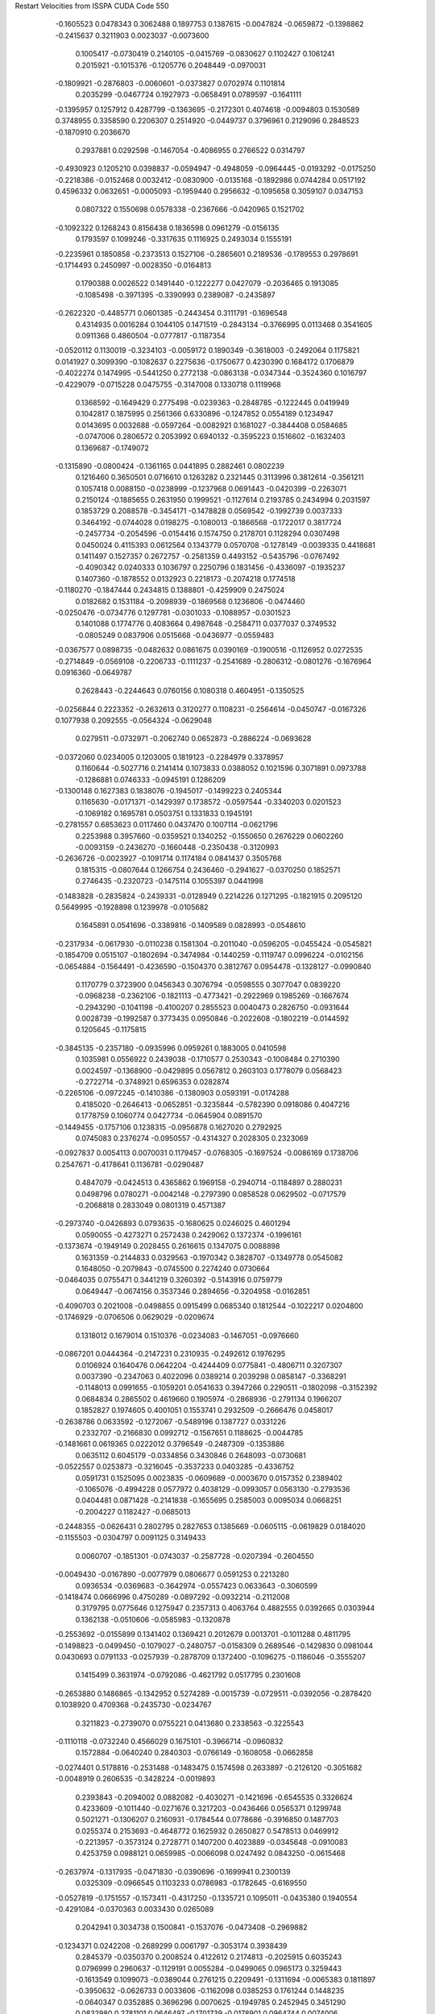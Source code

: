 Restart Velocities from ISSPA CUDA Code
550
  -0.1605523   0.0478343   0.3062488   0.1897753   0.1387615  -0.0047824
  -0.0659872  -0.1398862  -0.2415637   0.3211903   0.0023037  -0.0073600
   0.1005417  -0.0730419   0.2140105  -0.0415769  -0.0830627   0.1102427
   0.1061241   0.2015921  -0.1015376  -0.1205776   0.2048449  -0.0970031
  -0.1809921  -0.2876803  -0.0060601  -0.0373827   0.0702974   0.1101814
   0.2035299  -0.0467724   0.1927973  -0.0658491   0.0789597  -0.1641111
  -0.1395957   0.1257912   0.4287799  -0.1363695  -0.2172301   0.4074618
  -0.0094803   0.1530589   0.3748955   0.3358590   0.2206307   0.2514920
  -0.0449737   0.3796961   0.2129096   0.2848523  -0.1870910   0.2036670
   0.2937881   0.0292598  -0.1467054  -0.4086955   0.2766522   0.0314797
  -0.4930923   0.1205210   0.0398837  -0.0594947  -0.4948059  -0.0964445
  -0.0193292  -0.0175250  -0.2218386  -0.0152468   0.0032412  -0.0830900
  -0.0135168  -0.1892986   0.0744284   0.0517192   0.4596332   0.0632651
  -0.0005093  -0.1959440   0.2956632  -0.1095658   0.3059107   0.0347153
   0.0807322   0.1550698   0.0578338  -0.2367666  -0.0420965   0.1521702
  -0.1092322   0.1268243   0.8156438   0.1836598   0.0961279  -0.0156135
   0.1793597   0.1099246  -0.3317635   0.1116925   0.2493034   0.1555191
  -0.2235961   0.1850858  -0.2373513   0.1527106  -0.2865601   0.2189536
  -0.1789553   0.2978691  -0.1714493   0.2450997  -0.0028350  -0.0164813
   0.1790388   0.0026522   0.1491440  -0.1222277   0.0427079  -0.2036465
   0.1913085  -0.1085498  -0.3971395  -0.3390993   0.2389087  -0.2435897
  -0.2622320  -0.4485771   0.0601385  -0.2443454   0.3111791  -0.1696548
   0.4314935   0.0016284   0.1044105   0.1471519  -0.2843134  -0.3766995
   0.0113468   0.3541605   0.0911368   0.4860504  -0.0777817  -0.1187354
  -0.0520112   0.1130019  -0.3234103  -0.0059172   0.1890349  -0.3618003
  -0.2492064   0.1175821   0.0141927   0.3099390  -0.1082637   0.2275636
  -0.1750677   0.4230390   0.1684172   0.1706879  -0.4022274   0.1474995
  -0.5441250   0.2772138  -0.0863138  -0.0347344  -0.3524360   0.1016797
  -0.4229079  -0.0715228   0.0475755  -0.3147008   0.1330718   0.1119968
   0.1368592  -0.1649429   0.2775498  -0.0239363  -0.2848785  -0.1222445
   0.0419949   0.1042817   0.1875995   0.2561366   0.6330896  -0.1247852
   0.0554189   0.1234947   0.0143695   0.0032688  -0.0597264  -0.0082921
   0.1681027  -0.3844408   0.0584685  -0.0747006   0.2806572   0.2053992
   0.6940132  -0.3595223   0.1516602  -0.1632403   0.1369687  -0.1749072
  -0.1315890  -0.0800424  -0.1361165   0.0441895   0.2882461   0.0802239
   0.1216460   0.3650501   0.0716610   0.1263282   0.2321445   0.3113996
   0.3812614  -0.3561211   0.1057418   0.0088150  -0.0238999  -0.1237968
   0.0691443  -0.0420399  -0.2263071   0.2150124  -0.1885655   0.2631950
   0.1999521  -0.1127614   0.2193785   0.2434994   0.2031597   0.1853729
   0.2088578  -0.3454171  -0.1478828   0.0569542  -0.1992739   0.0037333
   0.3464192  -0.0744028   0.0198275  -0.1080013  -0.1866568  -0.1722017
   0.3817724  -0.2457734  -0.2054596  -0.0154416   0.1574750   0.2178701
   0.1128294   0.0307498   0.0450024   0.4115393   0.0612564   0.1343779
   0.0570708  -0.1278149  -0.0039335   0.4418681   0.1411497   0.1527357
   0.2672757  -0.2581359   0.4493152  -0.5435796  -0.0767492  -0.4090342
   0.0240333   0.1036797   0.2250796   0.1831456  -0.4336097  -0.1935237
   0.1407360  -0.1878552   0.0132923   0.2218173  -0.2074218   0.1774518
  -0.1180270  -0.1847444   0.2434815   0.1388801  -0.4259909   0.2475024
   0.0182682   0.1531184  -0.2098939  -0.1869568   0.1236806  -0.0474460
  -0.0250476  -0.0734776   0.1297781  -0.0301033  -0.1088957  -0.0301523
   0.1401088   0.1774776   0.4083664   0.4987648  -0.2584711   0.0377037
   0.3749532  -0.0805249   0.0837906   0.0515668  -0.0436977  -0.0559483
  -0.0367577   0.0898735  -0.0482632   0.0861675   0.0390169  -0.1900516
  -0.1126952   0.0272535  -0.2714849  -0.0569108  -0.2206733  -0.1111237
  -0.2541689  -0.2806312  -0.0801276  -0.1676964   0.0916360  -0.0649787
   0.2628443  -0.2244643   0.0760156   0.1080318   0.4604951  -0.1350525
  -0.0256844   0.2223352  -0.2632613   0.3120277   0.1108231  -0.2564614
  -0.0450747  -0.0167326   0.1077938   0.2092555  -0.0564324  -0.0629048
   0.0279511  -0.0732971  -0.2062740   0.0652873  -0.2886224  -0.0693628
  -0.0372060   0.0234005   0.1203005   0.1819123  -0.2284979   0.3378957
   0.1160644  -0.5027716   0.2141414   0.1073833   0.0388052   0.1021596
   0.3071891   0.0973788  -0.1286881   0.0746333  -0.0945191   0.1286209
  -0.1300148   0.1627383   0.1838076  -0.1945017  -0.1499223   0.2405344
   0.1165630  -0.0171371  -0.1429397   0.1738572  -0.0597544  -0.3340203
   0.0201523  -0.1069182   0.1695781   0.0503751   0.1331833   0.1945191
  -0.2781557   0.6853623   0.0117460   0.0437470   0.1007114  -0.0621796
   0.2253988   0.3957660  -0.0359521   0.1340252  -0.1550650   0.2676229
   0.0602260  -0.0093159  -0.2436270  -0.1660448  -0.2350438  -0.3120993
  -0.2636726  -0.0023927  -0.1091714   0.1174184   0.0841437   0.3505768
   0.1815315  -0.0807644   0.1266754   0.2436460  -0.2941627  -0.0370250
   0.1852571   0.2746435  -0.2320723  -0.1475114   0.1055397   0.0441998
  -0.1483828  -0.2835824  -0.2439331  -0.0128949   0.2214226   0.1271295
  -0.1821915   0.2095120   0.5649995  -0.1928898   0.1239978  -0.0105682
   0.1645891   0.0541696  -0.3389816  -0.1409589   0.0828993  -0.0548610
  -0.2317934  -0.0617930  -0.0110238   0.1581304  -0.2011040  -0.0596205
  -0.0455424  -0.0545821  -0.1854709   0.0515107  -0.1802694  -0.3474984
  -0.1440259  -0.1119747   0.0996224  -0.0102156  -0.0654884  -0.1564491
  -0.4236590  -0.1504370   0.3812767   0.0954478  -0.1328127  -0.0990840
   0.1170779   0.3723900   0.0456343   0.3076794  -0.0598555   0.3077047
   0.0839220  -0.0968238  -0.2362106  -0.1821113  -0.4773421  -0.2922969
   0.1985269  -0.1667674  -0.2943290  -0.1041198  -0.4100207   0.2855523
   0.0040473   0.2826750  -0.0931644   0.0028739  -0.1992587   0.3773435
   0.0950846  -0.2022608  -0.1802219  -0.0144592   0.1205645  -0.1175815
  -0.3845135  -0.2357180  -0.0935996   0.0959261   0.1883005   0.0410598
   0.1035981   0.0556922   0.2439038  -0.1710577   0.2530343  -0.1008484
   0.2710390   0.0024597  -0.1368900  -0.0429895   0.0567812   0.2603103
   0.1778079   0.0568423  -0.2722714  -0.3748921   0.6596353   0.0282874
  -0.2265106  -0.0972245  -0.1410386  -0.1380903   0.0593191  -0.0174288
   0.4185020  -0.2646413  -0.0652851  -0.3235844  -0.5782390   0.0918086
   0.4047216   0.1778759   0.1060774   0.0427734  -0.0645904   0.0891570
  -0.1449455  -0.1757106   0.1238315  -0.0956878   0.1627020   0.2792925
   0.0745083   0.2376274  -0.0950557  -0.4314327   0.2028305   0.2323069
  -0.0927837   0.0054113   0.0070031   0.1179457  -0.0768305  -0.1697524
  -0.0086169   0.1738706   0.2547671  -0.4178641   0.1136781  -0.0290487
   0.4847079  -0.0424513   0.4365862   0.1969158  -0.2940714  -0.1184897
   0.2880231   0.0498796   0.0780271  -0.0042148  -0.2797390   0.0858528
   0.0629502  -0.0717579  -0.2068818   0.2833049   0.0801319   0.4571387
  -0.2973740  -0.0426893   0.0793635  -0.1680625   0.0246025   0.4601294
   0.0590055  -0.4273271   0.2572438   0.2429062   0.1372374  -0.1996161
  -0.1373674  -0.1949149   0.2028455   0.2616615   0.1347075   0.0088898
   0.1631359  -0.2144833   0.0329563  -0.1970342   0.3828707  -0.1349778
   0.0545082   0.1648050  -0.2079843  -0.0745500   0.2274240   0.0730664
  -0.0464035   0.0755471   0.3441219   0.3260392  -0.5143916   0.0759779
   0.0649447  -0.0674156   0.3537346   0.2894656  -0.3204958  -0.0162851
  -0.4090703   0.2021008  -0.0498855   0.0915499   0.0685340   0.1812544
  -0.1022217   0.0204800  -0.1746929  -0.0706506   0.0629029  -0.0209674
   0.1318012   0.1679014   0.1510376  -0.0234083  -0.1467051  -0.0976660
  -0.0867201   0.0444364  -0.2147231   0.2310935  -0.2492612   0.1976295
   0.0106924   0.1640476   0.0642204  -0.4244409   0.0775841  -0.4806711
   0.3207307   0.0037390  -0.2347063   0.4022096   0.0389214   0.2039298
   0.0858147  -0.3368291  -0.1148013   0.0991655  -0.1059201   0.0541633
   0.3947266   0.2290511  -0.1802098  -0.3152392   0.0684834   0.2865502
   0.4619660   0.1905974  -0.2868936  -0.2791134   0.1966207   0.1852827
   0.1974605   0.4001051   0.1553741   0.2932509  -0.2666476   0.0458017
  -0.2638786   0.0633592  -0.1272067  -0.5489196   0.1387727   0.0331226
   0.2332707  -0.2166830   0.0992712  -0.1567651   0.1188625  -0.0044785
  -0.1481661   0.0619365   0.0222012   0.3796549  -0.2487309  -0.1353886
   0.0635112   0.6045179  -0.0334856   0.3430846   0.2648093  -0.0730681
  -0.0522557   0.0253873  -0.3216045  -0.3537233   0.0403285  -0.4336752
   0.0591731   0.1525095   0.0023835  -0.0609689  -0.0003670   0.0157352
   0.2389402  -0.1065076  -0.4994228   0.0577972   0.4038129  -0.0993057
   0.0563130  -0.2793536   0.0404481   0.0871428  -0.2141838  -0.1655695
   0.2585003   0.0095034   0.0668251  -0.2004227   0.1182427  -0.0685013
  -0.2448355  -0.0626431   0.2802795   0.2827653   0.1385669  -0.0605115
  -0.0619829   0.0184020  -0.1155503  -0.0304797   0.0091125   0.3149433
   0.0060707  -0.1851301  -0.0743037  -0.2587728  -0.0207394  -0.2604550
  -0.0049430  -0.0167890  -0.0077979   0.0806677   0.0591253   0.2213280
   0.0936534  -0.0369683  -0.3642974  -0.0557423   0.0633643  -0.3060599
  -0.1418474   0.0666996   0.4750289  -0.0897292  -0.0932214  -0.2112008
   0.3179795   0.0775646   0.1275947   0.2357313   0.4063764   0.4882555
   0.0392665   0.0303944   0.1362138  -0.0510606  -0.0585983  -0.1320878
  -0.2553692  -0.0155899   0.1341402   0.1369421   0.2012679   0.0013701
  -0.1011288   0.4811795  -0.1498823  -0.0499450  -0.1079027  -0.2480757
  -0.0158309   0.2689546  -0.1429830   0.0981044   0.0430693   0.0791133
  -0.0257939  -0.2878709   0.1372400  -0.1096275  -0.1186046  -0.3555207
   0.1415499   0.3631974  -0.0792086  -0.4621792   0.0517795   0.2301608
  -0.2653880   0.1486865  -0.1342952   0.5274289  -0.0015739  -0.0729511
  -0.0392056  -0.2878420   0.1038920   0.4709368  -0.2435730  -0.0234767
   0.3211823  -0.2739070   0.0755221   0.0413680   0.2338563  -0.3225543
  -0.1110118  -0.0732240   0.4566029   0.1675101  -0.3966714  -0.0960832
   0.1572884  -0.0640240   0.2840303  -0.0766149  -0.1608058  -0.0662858
  -0.0274401   0.5178816  -0.2531488  -0.1483475   0.1574598   0.2633897
  -0.2126120  -0.3051682  -0.0048919   0.2606535  -0.3428224  -0.0019893
   0.2393843  -0.2094002   0.0882082  -0.4030271  -0.1421696  -0.6545535
   0.3326624   0.4233609  -0.1011440  -0.0271676   0.3217203  -0.0436466
   0.0565371   0.1299748   0.5021271  -0.1306207   0.2160931  -0.1784544
   0.0778686  -0.3916850   0.1487703   0.0255374   0.2153693  -0.4648772
   0.1625932   0.2650827   0.5478513   0.0469912  -0.2213957  -0.3573124
   0.2728771   0.1407200   0.4023889  -0.0345648  -0.0910083   0.4253759
   0.0988121   0.0659985  -0.0066098   0.0247492   0.0843250  -0.0615468
  -0.2637974  -0.1317935  -0.0471830  -0.0390696  -0.1699941   0.2300139
   0.0325309  -0.0966545   0.1103233   0.0786983  -0.1782645  -0.6169550
  -0.0527819  -0.1751557  -0.1573411  -0.4317250  -0.1335721   0.1095011
  -0.0435380   0.1940554  -0.4291084  -0.0370363   0.0033430   0.0265089
   0.2042941   0.3034738   0.1500841  -0.1537076  -0.0473408  -0.2969882
  -0.1234371   0.0242208  -0.2689299   0.0061797  -0.3053174   0.3938439
   0.2845379  -0.0350370   0.2008524   0.4122612   0.2174813  -0.2025915
   0.6035243   0.0796999   0.2960637  -0.1129191   0.0055284  -0.0499065
   0.0965173   0.3259443  -0.1613549   0.1099073  -0.0389044   0.2761215
   0.2209491  -0.1311694  -0.0065383   0.1811897  -0.3950632  -0.0626733
   0.0033606  -0.1162098   0.0385253   0.1761244   0.1448235  -0.0640347
   0.0352885   0.3696296   0.0070625  -0.1949785   0.2452945   0.3451290
   0.0832980   0.2781101   0.0646497  -0.1701739  -0.0178901   0.0964744
   0.0074006  -0.5467033   0.1262976  -0.3992284  -0.0147877   0.0174743
  -0.1179413   0.1795594   0.3925872   0.0575493  -0.0958592   0.3379999
  -0.0198318   0.3452735   0.0461967  -0.3140161  -0.4495351   0.0891430
   0.3290164   0.3287015  -0.0248981   0.5131927  -0.2199769  -0.0194675
   0.1290735   0.0386927   0.2331311   0.2910885  -0.0567534  -0.0835855
   0.1559928   0.1919170   0.0308756   0.1005755   0.0514168  -0.0881824
   0.1745537   0.3396223   0.0914047  -0.1730172   0.2075341  -0.0190365
   0.0046338  -0.1523962   0.3288446  -0.4431473   0.0127460  -0.0535430
   0.2399672   0.0865446  -0.0696134  -0.2121966   0.0367358  -0.5634723
   0.4631939   0.0421944   0.0094062   0.0880735   0.3347799   0.1656772
   0.0651074  -0.2100819   0.0418762   0.0600717  -0.0136967  -0.3590984
  -0.0965125   0.2980251   0.2090239  -0.3578546   0.1502960  -0.0737627
  -0.0205038  -0.0645049  -0.1257315   0.1590307   0.1561812  -0.1689385
   0.0314193   0.2116639   0.0102456   0.2319833   0.3333237  -0.1587977
  -0.4769337  -0.0176140   0.0401344   0.1660340   0.2685008   0.0897279
   0.0092659  -0.4061064  -0.0373681  -0.3340612   0.1152984  -0.0112233
   0.0549488   0.1245633  -0.2746174   0.1657437   0.1629629  -0.2947164
  -0.1036886   0.4196377  -0.1689987   0.1992527  -0.0913247   0.1653435
  -0.0782277   0.2245200   0.4608156   0.0243091  -0.4192596  -0.0895322
   0.4449788  -0.0065526   0.1208218   0.1610261  -0.1600324  -0.2162603
   0.0852761  -0.0283159   0.0001444  -0.1150721  -0.0000938  -0.1659183
  -0.2063444   0.0745531   0.0793854  -0.0164247   0.0120726   0.2379133
  -0.0778811  -0.4237754  -0.2894240  -0.4569947  -0.2559484   0.2544865
  -0.0960579   0.1291800  -0.0804204   0.2417729   0.3095545  -0.2799251
   0.1276079  -0.0065417   0.0229004  -0.4340586  -0.2438689   0.3197673
   0.0746558  -0.0546999   0.0384688  -0.0959489  -0.0916861   0.0716568
   0.1780798   0.0173502   0.0765482  -0.0311894   0.1801014   0.0625306
  -0.4486227   0.1182615   0.1653077  -0.0583512  -0.2894965  -0.1283029
   0.2254904  -0.3112871  -0.3141316   0.3912115  -0.1229293   0.1583256
  -0.2666874   0.0933791  -0.1357514  -0.2144825  -0.4327303   0.0041395
   0.0909238   0.0255019   0.1758745   0.0465616   0.1811446  -0.1944763
   0.0633738   0.3096007   0.1013827  -0.4052660   0.0096781  -0.1054573
  -0.0951621   0.3389094   0.2585516  -0.0915046  -0.3800526  -0.0878216
   0.1659349   0.1059134  -0.1168750   0.1641491  -0.1211827  -0.0410443
  -0.0426242  -0.0747214   0.0729928  -0.1609240   0.1311038   0.0543385
   0.2153610   0.1136633   0.0136508   0.1885327  -0.2308515  -0.4899912
   0.3348880  -0.0600803  -0.0905137   0.0351339   0.1187306  -0.2255377
   0.2829558   0.0362139  -0.1635633   0.0860117  -0.1198193  -0.0630589
  -0.3309228   0.2793713   0.1615035   0.2300762  -0.0453717  -0.6300386
   0.1315126   0.0141756  -0.3865975   0.0187390   0.1451009   0.0254342
  -0.3276694   0.0789615  -0.0166068   0.2587601  -0.0969183   0.3639753
   0.5070534  -0.1325952   0.1688850   0.0644494  -0.2634249  -0.3230616
  -0.1172390  -0.1523461  -0.0027015  -0.1002606  -0.1510338  -0.0995097
  -0.1516444   0.0053545  -0.0571516   0.2712693   0.1075040  -0.0803610
  -0.3972006  -0.0269857   0.2285841   0.1637242  -0.0176380  -0.1464736
   0.2723797  -0.1351377   0.0956150  -0.3111500   0.1567363  -0.1259590
  -0.1896005   0.2205791  -0.1287372  -0.0794953  -0.1144756   0.1041959
   0.0121270   0.1041509   0.3024329   0.3027368   0.2879851  -0.1344952
  -0.1016515   0.0527014  -0.1046567  -0.0705094  -0.2336377   0.0877088
   0.2614205   0.2670498   0.2611620  -0.1767181  -0.0082863   0.1163453
  -0.2655204  -0.0917065  -0.1516477   0.3700034  -0.0692088  -0.0240651
   0.0775781  -0.1777527   0.0536170  -0.2689884  -0.1727022  -0.0985601
   0.1027374   0.2528483   0.0444967  -0.2154639   0.2799855  -0.1748887
  -0.1230264   0.0936879  -0.2868691   0.0569642  -0.2608021   0.2031638
  -0.2308963   0.0622929   0.1366567  -0.0686479  -0.1881903  -0.1516399
   0.1865095  -0.1924151  -0.1557717  -0.1040572   0.0966258   0.1844247
  -0.0375960  -0.1210985   0.0485028   0.1239188  -0.1419251   0.1737757
  -0.1825771   0.0696452   0.0019581   0.0334308   0.2928197   0.0854548
  -0.3361162   0.2039363  -0.0238958  -0.0670384  -0.0087481  -0.3198167
   0.1096112  -0.0927583  -0.0812830  -0.1755784   0.2610559  -0.0943275
  -0.2623371   0.0196529   0.0333258  -0.0184978  -0.0139736  -0.4178498
   0.0450410   0.0929241  -0.0790536  -0.1594588   0.3913581  -0.0512804
  -0.3566350   0.2013754  -0.1148068  -0.0144271   0.2694104  -0.4389946
   0.0454792   0.1316535   0.1887210   0.0165439   0.2028658  -0.0161719
   0.3032048  -0.1094085  -0.0804719   0.0909866   0.2782648   0.2756027
   0.2051742   0.0129882   0.2149018  -0.1352135  -0.0837189   0.2410812
  -0.1602012   0.0928747  -0.2777681  -0.0756795   0.0481450   0.1304335
   0.0968158   0.4805045   0.1428455   0.1682246  -0.3543023  -0.1728572
  -0.1214625   0.4338227   0.2187082   0.2336487  -0.3564843   0.2795915
  -0.2591005   0.2538017  -0.0357327   0.0815270  -0.0823210   0.2006512
  -0.0599276   0.1262790  -0.2662028  -0.2108332   0.0883491   0.1110254
   0.1824155  -0.0970634   0.0390608  -0.3385661  -0.1645301   0.0365484
  -0.0147669  -0.2995649   0.1537607   0.0736834   0.0733450   0.1050421
  -0.1640609   0.1579883   0.0648360   0.2597235  -0.0203510   0.1699982
  -0.1181693   0.0662554   0.1248615  -0.4243613  -0.4575160  -0.1679576
   0.1973583   0.2352199   0.1014920  -0.2509908   0.2401509   0.0240338
  -0.0908934  -0.2376343   0.1208197   0.1402079   0.0809664   0.3505624
   0.0323993  -0.1046754   0.3206227   0.2465560   0.2816334   0.2626140
  -0.1476791   0.5234568   0.1333760  -0.0575653  -0.1703552   0.2295028
   0.1626587   0.2876705   0.1794342  -0.0017241  -0.1797493   0.3284813
  -0.0105460  -0.0161873  -0.1805789   0.2623031  -0.2704728  -0.1252240
  -0.3467723   0.2296509   0.1258593   0.0474338   0.2187625   0.3129876
   0.1625759   0.2631009  -0.0866814  -0.0198322  -0.1200882  -0.2493025
  -0.0994515   0.2092590  -0.2390292   0.3067970   0.0990088  -0.0058631
  -0.2989623  -0.2384889   0.0513134  -0.1823857  -0.0175375  -0.0017228
  -0.0412380   0.1165622  -0.0278747  -0.5213031   0.1074108   0.3453359
  -0.4164824  -0.1265296  -0.0969681   0.2630625  -0.0840086  -0.0816928
  -0.2834000   0.2077250   0.1123478  -0.0223815  -0.0492497  -0.3051476
  -0.1811809   0.2202561   0.1571401   0.1394275  -0.2716331  -0.0383432
  -0.1551508   0.1965511   0.0594036  -0.0535359  -0.3235706  -0.2078649
  -0.1214579  -0.2660162   0.0080098  -0.1220014   0.1887231  -0.1582776
  -0.2724073  -0.1240688  -0.1634091  -0.2524135  -0.2147159   0.1395144
  -0.1798020  -0.2734954  -0.1785509   0.0876701  -0.0316121   0.0341052
  -0.1093398  -0.0616670   0.0515580  -0.0155970  -0.2759627  -0.1925242
  -0.3992021   0.0666049   0.0378248  -0.0284239   0.4245096   0.1626026
   0.2662073   0.1631103   0.0898162  -0.0964130  -0.2225115  -0.2607525
   0.0554464  -0.1114538  -0.4355370  -0.2842925  -0.2602786  -0.0322842
  -0.0508685  -0.2342246  -0.3375314  -0.0275688  -0.1912138   0.3812002
  -0.2863034   0.1247892  -0.0821428   0.5768676  -0.2238667   0.1717505
  -0.1529247  -0.0282957  -0.1744247  -0.1194702  -0.0210234   0.2252053
   0.2056741   0.2018436   0.1926996  -0.2548115  -0.2800033  -0.3252984
   0.0250801   0.0857873  -0.1732911   0.1680405   0.2827601   0.1711909
  -0.1718736  -0.0216816   0.3237343   0.1031111   0.1063160   0.1724749
   0.1044877   0.1694553  -0.1217978   0.1322958   0.3101478  -0.2775177
   0.1166090   0.0639617   0.0079662  -0.2824409   0.1553412   0.1485241
   0.1272286  -0.1253084   0.0434421   0.5725241   0.0703822   0.1930130
  -0.2097486   0.1844426  -0.0732984  -0.1110930   0.1071043  -0.0048399
  -0.1705036  -0.0968562   0.3072821  -0.2344221  -0.2631310   0.4788322
   0.1259516  -0.3476703   0.2529404   0.0091582   0.2981523   0.1014096
   0.0587598  -0.1750864   0.0875109   0.1455854   0.0166448   0.4878992
   0.3787406   0.3326076   0.0158306   0.0740640  -0.1214391  -0.2171110
  -0.1987977  -0.0095090  -0.0507530  -0.1498174  -0.1150800   0.1782240
 200.0000000 200.0000000 200.0000000  90.0000000  90.0000000  90.0000000
